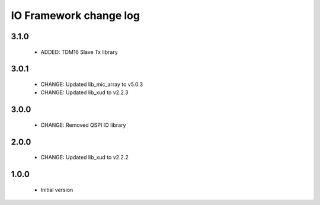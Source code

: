 IO Framework change log
=======================

3.1.0
-----

  * ADDED: TDM16 Slave Tx library


3.0.1
-----

  * CHANGE: Updated lib_mic_array to v5.0.3
  * CHANGE: Updated lib_xud to v2.2.3

3.0.0
-----

  * CHANGE: Removed QSPI IO library

2.0.0
-----

  * CHANGE: Updated lib_xud to v2.2.2

1.0.0
-----

  * Initial version
